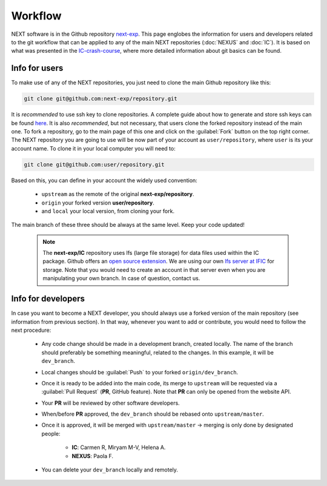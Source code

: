 Workflow
============

NEXT software is in the Github repository `next-exp <https://github.com/next-exp/>`_. This page englobes the information for users and developers related to the git workflow that can be applied to any of the main NEXT repositories (:doc:`NEXUS` and :doc:`IC`).
It is based on what was presented in the `IC-crash-course <https://github.com/mmkekic/IC-crash-course/blob/master/presentations/git.pdf>`_, where more detailed information about git basics can be found.

Info for users
------------------------
To make use of any of the NEXT repositories, you just need to clone the main Github repository like this:

.. code-block:: text

  git clone git@github.com:next-exp/repository.git

It is *recommended* to use ssh key to clone repositories. A complete guide about how to generate and store ssh keys can be found
`here <https://docs.github.com/en/authentication/connecting-to-github-with-ssh/generating-a-new-ssh-key-and-adding-it-to-the-ssh-agent>`_.
It is also *recommended*, but not necessary, that users clone the forked repository instead of the main one. To fork a repository, go to the main page of this one and click on the :guilabel:`Fork` button on the top right corner. The NEXT repository you are going to use will be now part of your account as ``user/repository``, where ``user`` is its your account name. To clone it in your local computer you will need to:

.. code-block:: text

   git clone git@github.com:user/repository.git

Based on this, you can define in your account the widely used convention:

 * ``upstream`` as the remote of the original **next-exp/repository**.
 * ``origin`` your forked version **user/repository**.
 * and ``local`` your local version, from cloning your fork.

The main branch of these three should be always at the same level. Keep your code updated!

 .. note::

   The **next-exp/IC** repository uses lfs (large file storage) for data files used within the IC package. Github offers an `open source extension <https://git-lfs.github.com/>`_.
   We are using our own `lfs server at IFIC <https://next.ific.uv.es:8888/users/sign_in>`_ for storage. Note that you would need to create an account
   in that server even when you are manipulating your own branch. In case of question, contact us.

 .. image:: images/workflow.png
   :width: 850


Info for developers
------------------------------------
In case you want to become a NEXT developer, you should always use a forked version of the main repository (see information from previous section). In that way, whenever you want to add or contribute, you would need to follow the next procedure:

 * Any code change should be made in a development branch, created locally. The name of the branch should preferably be something meaningful, related to the changes. In this example, it will be ``dev_branch``.
 * Local changes should be :guilabel:`Push` to your forked ``origin/dev_branch``.
 * Once it is ready to be added into the main code, its merge to ``upstream`` will be requested via a :guilabel:`Pull Request` (**PR**, GitHub feature). Note that **PR** can only be opened from the website API.
 * Your **PR** will be reviewed by other software developers.
 * When/before **PR** approved, the ``dev_branch`` should be rebased onto ``upstream/master``.
 * Once it is approved, it will be merged with ``upstream/master`` -> merging is only done by designated people:

    * **IC**: Carmen R, Miryam M-V, Helena A.
    * **NEXUS**: Paola F.

 * You can delete your ``dev_branch`` locally and remotely.
